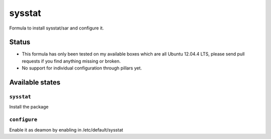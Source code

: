 =======
sysstat
=======

Formula to install sysstat/sar and configure it.

Status
======

* This formula has only been tested on my available boxes which are all Ubuntu 12.04.4 LTS, please send pull requests if you find anything missing or broken.
* No support for individual configuration through pillars yet.

Available states
================


``sysstat``
-----------

Install the package


``configure``
-------------

Enable it as deamon by enabling in /etc/default/sysstat
